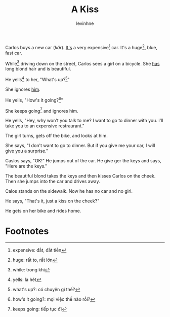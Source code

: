 #+title: A Kiss
#+author: levinhne

Carlos buys a new car (/kär/). [[file:Its.org][It's]]  a very expensive[fn:1] car. It's a huge[fn:2], blue, fast car.

While[fn:3] driving down on the street, Carlos sees a girl on a bicycle. She [[file:has.org][has]] long blond hair and is beautiful.

He yells[fn:4] to her, "What's up?[fn:5]"

She ignores [[file:him.org][him]].

He yells, "How's it going?[fn:6]"

She keeps going[fn:7] and ignores him.

He yells, "Hey, why won't you talk to me? I want to go to dinner with you. I'll take you to an expensive restraurant."

The girl turns, gets off the bike, and looks at him.

She says, "I don't want to go to dinner. But if you give me your car, I will give you a surprise."

Caslos says, "OK!" He jumps out of the car. He give ger the keys and says, "Here are the keys."

The beautiful blond takes the keys and then kisses Carlos on the cheek. Then she jumps into the car and drives away.

Calos stands on the sidewalk. Now he has no car and no girl.

He says, "That's it, just a kiss on the cheek?"

He gets on her bike and rides home.

* Footnotes

[fn:7] keeps going: tiếp tục đi

[fn:6] how's it going?: mọi việc thế nào rồi?

[fn:5] what's up?: có chuyện gì thế?

[fn:4] yells: la hét

[fn:3] while: trong khi

[fn:2] huge: rất to, rất lớn

[fn:1] expensive: đắt, đắt tiền
